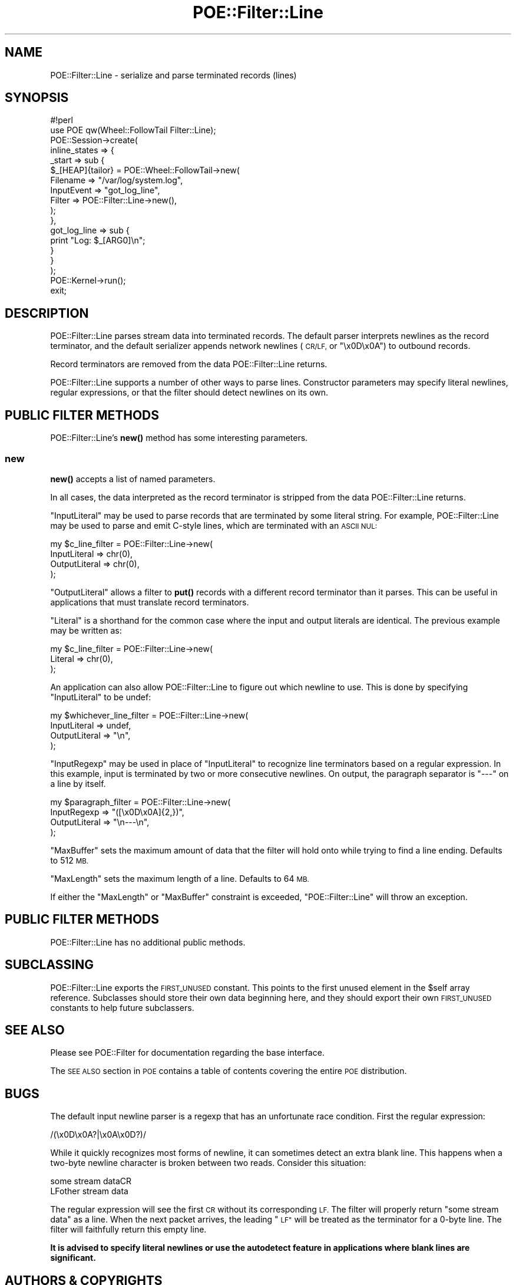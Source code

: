 .\" Automatically generated by Pod::Man 4.14 (Pod::Simple 3.40)
.\"
.\" Standard preamble:
.\" ========================================================================
.de Sp \" Vertical space (when we can't use .PP)
.if t .sp .5v
.if n .sp
..
.de Vb \" Begin verbatim text
.ft CW
.nf
.ne \\$1
..
.de Ve \" End verbatim text
.ft R
.fi
..
.\" Set up some character translations and predefined strings.  \*(-- will
.\" give an unbreakable dash, \*(PI will give pi, \*(L" will give a left
.\" double quote, and \*(R" will give a right double quote.  \*(C+ will
.\" give a nicer C++.  Capital omega is used to do unbreakable dashes and
.\" therefore won't be available.  \*(C` and \*(C' expand to `' in nroff,
.\" nothing in troff, for use with C<>.
.tr \(*W-
.ds C+ C\v'-.1v'\h'-1p'\s-2+\h'-1p'+\s0\v'.1v'\h'-1p'
.ie n \{\
.    ds -- \(*W-
.    ds PI pi
.    if (\n(.H=4u)&(1m=24u) .ds -- \(*W\h'-12u'\(*W\h'-12u'-\" diablo 10 pitch
.    if (\n(.H=4u)&(1m=20u) .ds -- \(*W\h'-12u'\(*W\h'-8u'-\"  diablo 12 pitch
.    ds L" ""
.    ds R" ""
.    ds C` ""
.    ds C' ""
'br\}
.el\{\
.    ds -- \|\(em\|
.    ds PI \(*p
.    ds L" ``
.    ds R" ''
.    ds C`
.    ds C'
'br\}
.\"
.\" Escape single quotes in literal strings from groff's Unicode transform.
.ie \n(.g .ds Aq \(aq
.el       .ds Aq '
.\"
.\" If the F register is >0, we'll generate index entries on stderr for
.\" titles (.TH), headers (.SH), subsections (.SS), items (.Ip), and index
.\" entries marked with X<> in POD.  Of course, you'll have to process the
.\" output yourself in some meaningful fashion.
.\"
.\" Avoid warning from groff about undefined register 'F'.
.de IX
..
.nr rF 0
.if \n(.g .if rF .nr rF 1
.if (\n(rF:(\n(.g==0)) \{\
.    if \nF \{\
.        de IX
.        tm Index:\\$1\t\\n%\t"\\$2"
..
.        if !\nF==2 \{\
.            nr % 0
.            nr F 2
.        \}
.    \}
.\}
.rr rF
.\" ========================================================================
.\"
.IX Title "POE::Filter::Line 3"
.TH POE::Filter::Line 3 "2020-02-01" "perl v5.32.0" "User Contributed Perl Documentation"
.\" For nroff, turn off justification.  Always turn off hyphenation; it makes
.\" way too many mistakes in technical documents.
.if n .ad l
.nh
.SH "NAME"
POE::Filter::Line \- serialize and parse terminated records (lines)
.SH "SYNOPSIS"
.IX Header "SYNOPSIS"
.Vb 1
\&  #!perl
\&
\&  use POE qw(Wheel::FollowTail Filter::Line);
\&
\&  POE::Session\->create(
\&    inline_states => {
\&      _start => sub {
\&        $_[HEAP]{tailor} = POE::Wheel::FollowTail\->new(
\&          Filename => "/var/log/system.log",
\&          InputEvent => "got_log_line",
\&          Filter => POE::Filter::Line\->new(),
\&        );
\&      },
\&      got_log_line => sub {
\&        print "Log: $_[ARG0]\en";
\&      }
\&    }
\&  );
\&
\&  POE::Kernel\->run();
\&  exit;
.Ve
.SH "DESCRIPTION"
.IX Header "DESCRIPTION"
POE::Filter::Line parses stream data into terminated records.  The
default parser interprets newlines as the record terminator, and the
default serializer appends network newlines (\s-1CR/LF,\s0 or \*(L"\ex0D\ex0A\*(R") to
outbound records.
.PP
Record terminators are removed from the data POE::Filter::Line
returns.
.PP
POE::Filter::Line supports a number of other ways to parse lines.
Constructor parameters may specify literal newlines, regular
expressions, or that the filter should detect newlines on its own.
.SH "PUBLIC FILTER METHODS"
.IX Header "PUBLIC FILTER METHODS"
POE::Filter::Line's \fBnew()\fR method has some interesting parameters.
.SS "new"
.IX Subsection "new"
\&\fBnew()\fR accepts a list of named parameters.
.PP
In all cases, the data interpreted as the record terminator is
stripped from the data POE::Filter::Line returns.
.PP
\&\f(CW\*(C`InputLiteral\*(C'\fR may be used to parse records that are terminated by
some literal string.  For example, POE::Filter::Line may be used to
parse and emit C\-style lines, which are terminated with an \s-1ASCII NUL:\s0
.PP
.Vb 4
\&  my $c_line_filter = POE::Filter::Line\->new(
\&    InputLiteral => chr(0),
\&    OutputLiteral => chr(0),
\&  );
.Ve
.PP
\&\f(CW\*(C`OutputLiteral\*(C'\fR allows a filter to \fBput()\fR records with a different
record terminator than it parses.  This can be useful in applications
that must translate record terminators.
.PP
\&\f(CW\*(C`Literal\*(C'\fR is a shorthand for the common case where the input and
output literals are identical.  The previous example may be written
as:
.PP
.Vb 3
\&  my $c_line_filter = POE::Filter::Line\->new(
\&    Literal => chr(0),
\&  );
.Ve
.PP
An application can also allow POE::Filter::Line to figure out which
newline to use.  This is done by specifying \f(CW\*(C`InputLiteral\*(C'\fR to be
undef:
.PP
.Vb 4
\&  my $whichever_line_filter = POE::Filter::Line\->new(
\&    InputLiteral => undef,
\&    OutputLiteral => "\en",
\&  );
.Ve
.PP
\&\f(CW\*(C`InputRegexp\*(C'\fR may be used in place of \f(CW\*(C`InputLiteral\*(C'\fR to recognize
line terminators based on a regular expression.  In this example,
input is terminated by two or more consecutive newlines.  On output,
the paragraph separator is \*(L"\-\-\-\*(R" on a line by itself.
.PP
.Vb 4
\&  my $paragraph_filter = POE::Filter::Line\->new(
\&    InputRegexp => "([\ex0D\ex0A]{2,})",
\&    OutputLiteral => "\en\-\-\-\en",
\&  );
.Ve
.PP
\&\f(CW\*(C`MaxBuffer\*(C'\fR sets the maximum amount of data that the filter will hold onto 
while trying to find a line ending.  Defaults to 512 \s-1MB.\s0
.PP
\&\f(CW\*(C`MaxLength\*(C'\fR sets the maximum length of a line.  Defaults to 64 \s-1MB.\s0
.PP
If either the \f(CW\*(C`MaxLength\*(C'\fR or \f(CW\*(C`MaxBuffer\*(C'\fR constraint is exceeded,
\&\f(CW\*(C`POE::Filter::Line\*(C'\fR will throw an exception.
.SH "PUBLIC FILTER METHODS"
.IX Header "PUBLIC FILTER METHODS"
POE::Filter::Line has no additional public methods.
.SH "SUBCLASSING"
.IX Header "SUBCLASSING"
POE::Filter::Line exports the \s-1FIRST_UNUSED\s0 constant.  This points to
the first unused element in the \f(CW$self\fR array reference.  Subclasses
should store their own data beginning here, and they should export
their own \s-1FIRST_UNUSED\s0 constants to help future subclassers.
.SH "SEE ALSO"
.IX Header "SEE ALSO"
Please see POE::Filter for documentation regarding the base
interface.
.PP
The \s-1SEE ALSO\s0 section in \s-1POE\s0 contains a table of contents covering
the entire \s-1POE\s0 distribution.
.SH "BUGS"
.IX Header "BUGS"
The default input newline parser is a regexp that has an unfortunate
race condition.  First the regular expression:
.PP
.Vb 1
\&  /(\ex0D\ex0A?|\ex0A\ex0D?)/
.Ve
.PP
While it quickly recognizes most forms of newline, it can sometimes
detect an extra blank line.  This happens when a two-byte newline
character is broken between two reads.  Consider this situation:
.PP
.Vb 2
\&  some stream dataCR
\&  LFother stream data
.Ve
.PP
The regular expression will see the first \s-1CR\s0 without its corresponding
\&\s-1LF.\s0  The filter will properly return \*(L"some stream data\*(R" as a line.
When the next packet arrives, the leading \*(L"\s-1LF\*(R"\s0 will be treated as the
terminator for a 0\-byte line.  The filter will faithfully return this
empty line.
.PP
\&\fBIt is advised to specify literal newlines or use the autodetect
feature in applications where blank lines are significant.\fR
.SH "AUTHORS & COPYRIGHTS"
.IX Header "AUTHORS & COPYRIGHTS"
Please see \s-1POE\s0 for more information about authors and contributors.
